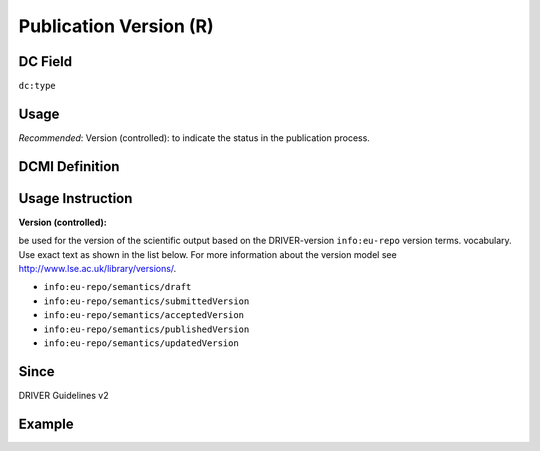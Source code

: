 .. _dc:type_publicationversion:

Publication Version (R)
^^^^^^^^^^^^^^^^^^^^^^^

DC Field
~~~~~~~~
``dc:type``

Usage
~~~~~

*Recommended*: Version (controlled): to indicate the status in the publication process.

DCMI Definition
~~~~~~~~~~~~~~~

Usage Instruction
~~~~~~~~~~~~~~~~~

**Version (controlled):**

be used for the version of the scientific output based on the DRIVER-version ``info:eu-repo`` version terms. vocabulary. Use exact text as shown in the list below. For more information about the version model see http://www.lse.ac.uk/library/versions/.

* ``info:eu-repo/semantics/draft``
* ``info:eu-repo/semantics/submittedVersion``
* ``info:eu-repo/semantics/acceptedVersion``
* ``info:eu-repo/semantics/publishedVersion``
* ``info:eu-repo/semantics/updatedVersion``

Since
~~~~~
DRIVER Guidelines v2

Example
~~~~~~~
.. code-block:: xml
   :linenos:

   <dc:type>info:eu-repo/semantics/publishedVersion</dc:type>
